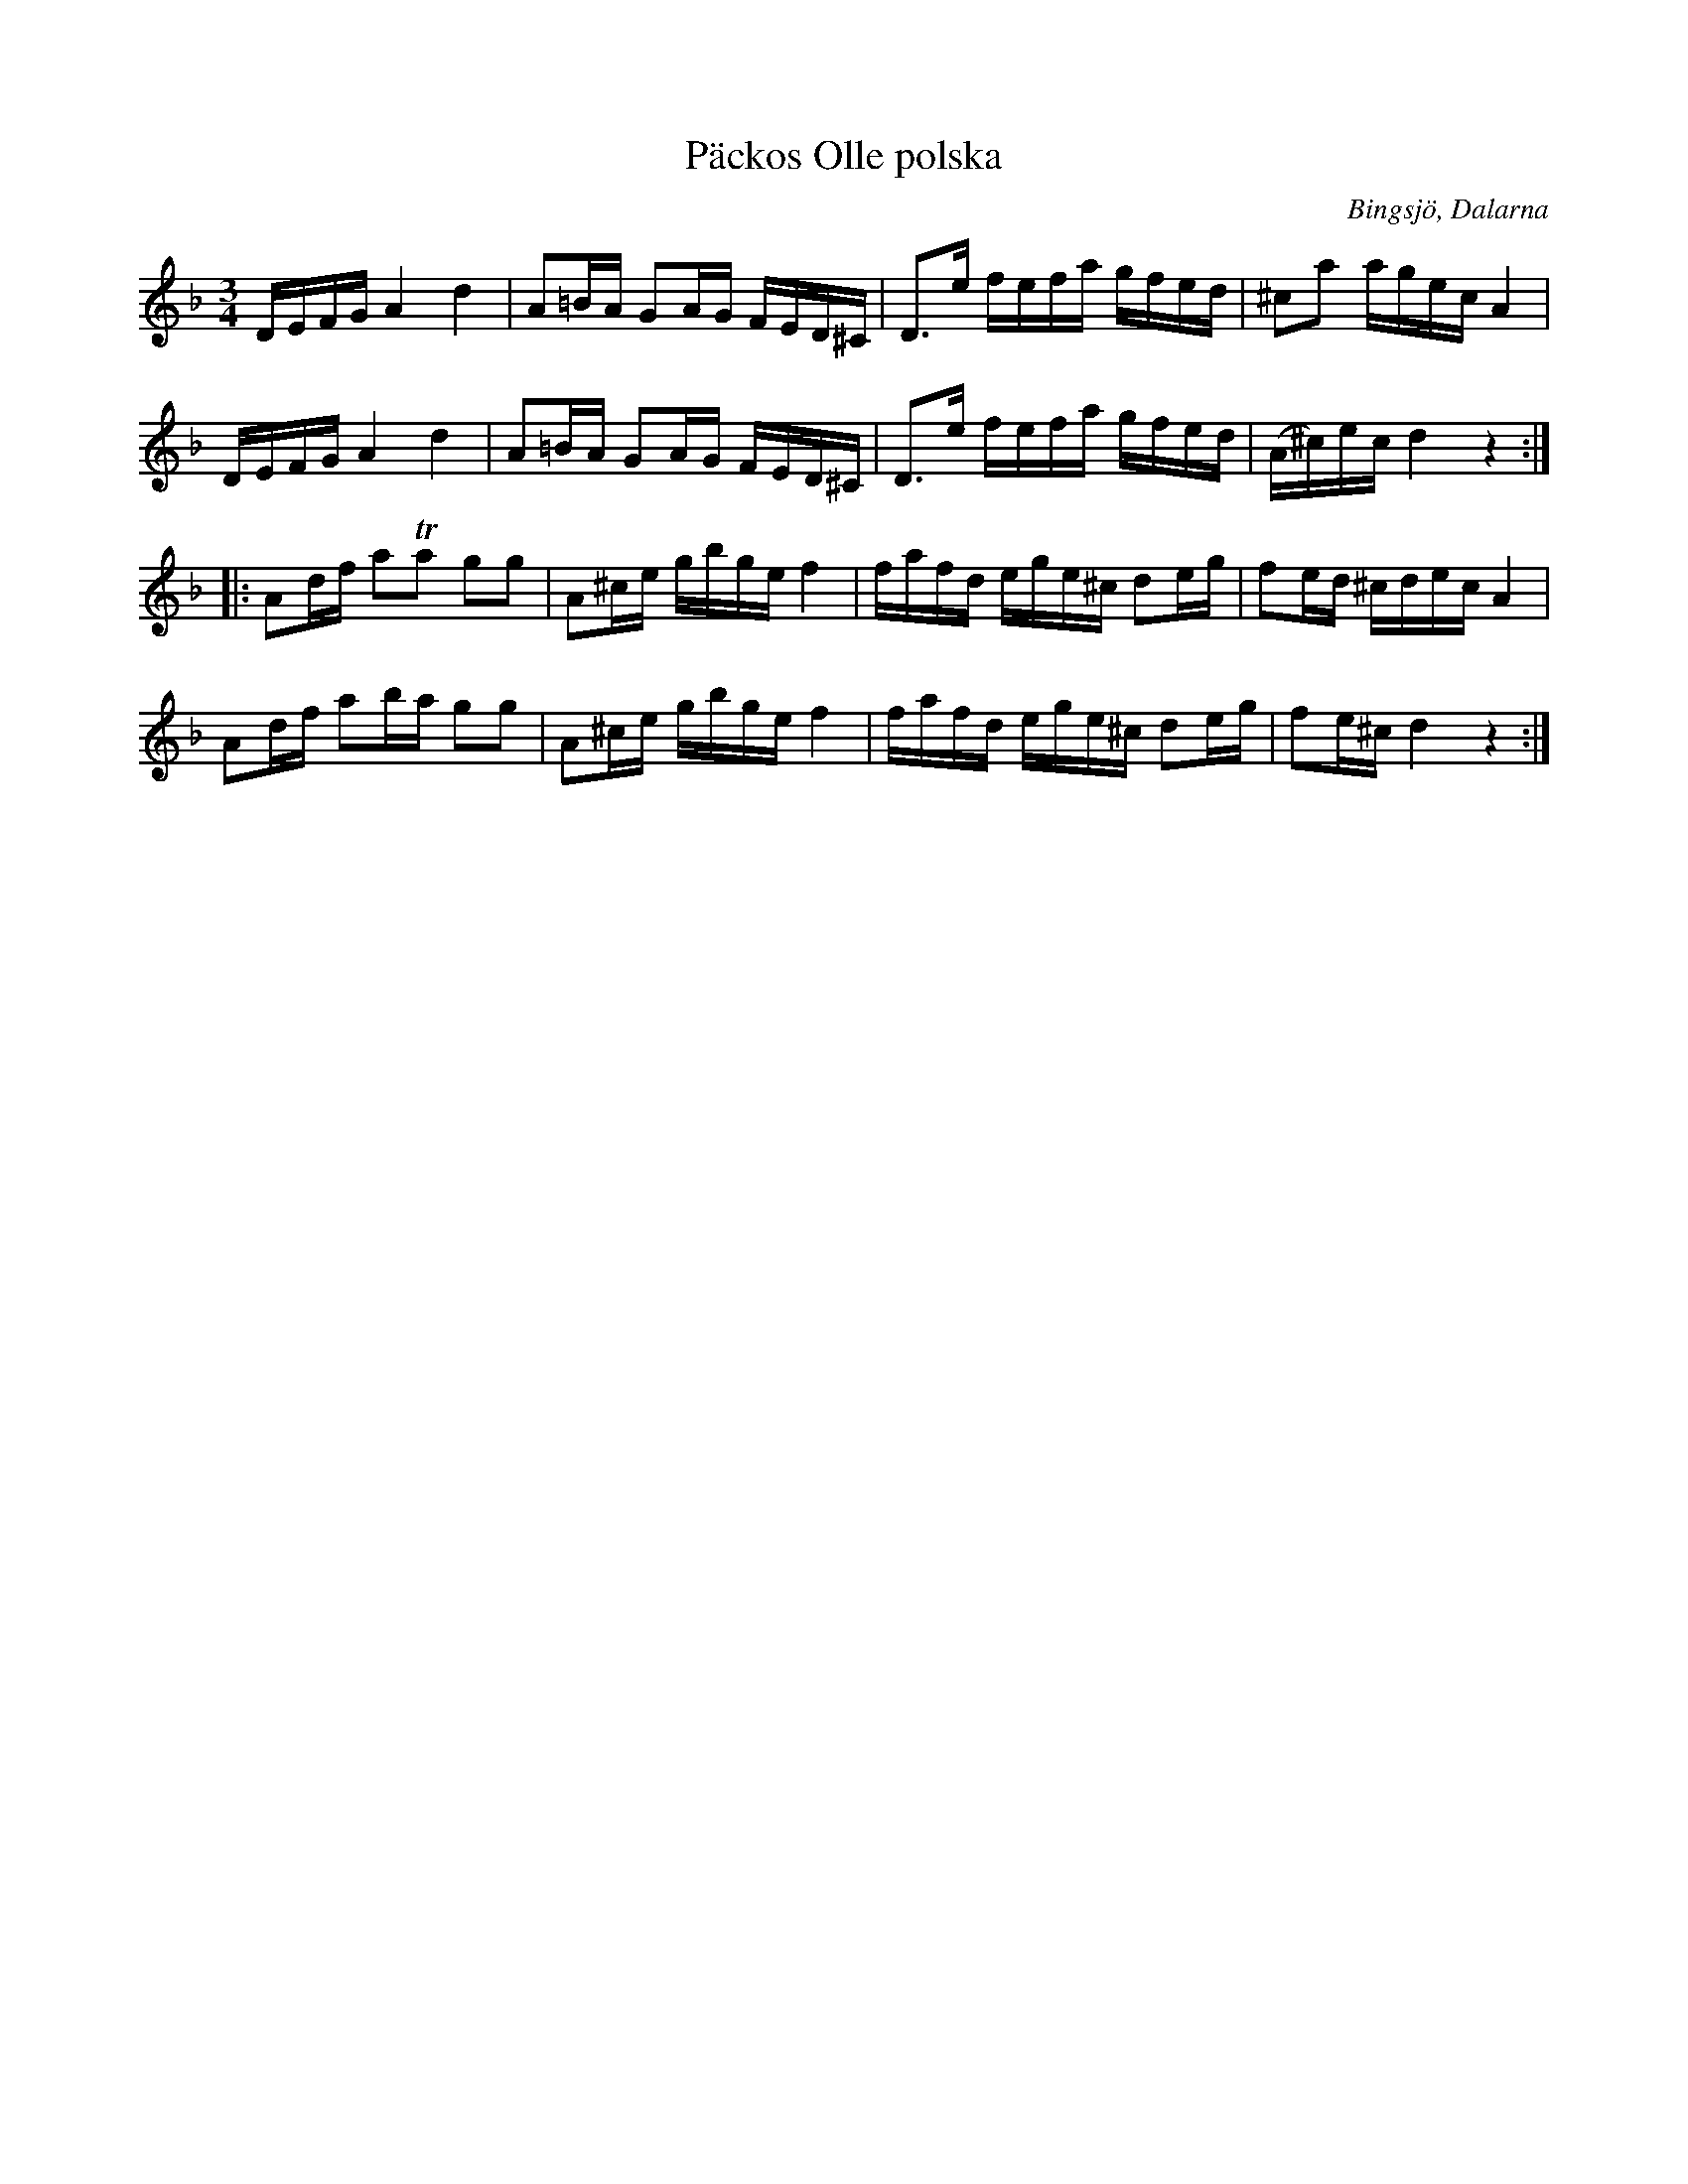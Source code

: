 X:1
T: Päckos Olle polska
R: Polska
O: Bingsjö, Dalarna
S: Utlärd av Jonas Hjalmarsson
Z: Karin Arén
M: 3/4
L: 1/8
K: Dm
D/E/F/G/ A2 d2 | A=B/A/ GA/G/ F/E/D/^C/ |  D>e f/e/f/a/ g/f/e/d/ | ^ca a/g/e/c/ A2 | 
D/E/F/G/ A2 d2 | A=B/A/ GA/G/ F/E/D/^C/ |  D>e f/e/f/a/ g/f/e/d/ | (A/^c/)e/c/ d2 z2 :|: 
Ad/f/ aTa gg | A^c/e/ g/b/g/e/ f2 | f/a/f/d/ e/g/e/^c/ de/g/ | fe/d/ ^c/d/e/c/ A2 | 
Ad/f/ ab/a/ gg | A^c/e/ g/b/g/e/ f2 | f/a/f/d/ e/g/e/^c/ de/g/ | fe/^c/ d2 z2 :|